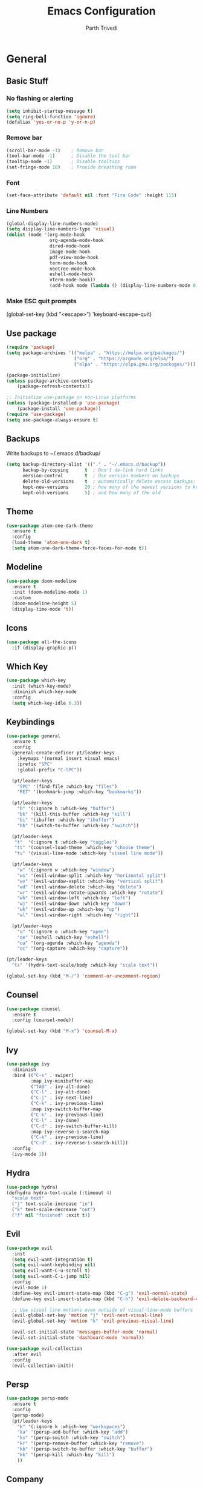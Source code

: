#+TITLE: Emacs Configuration
#+AUTHOR: Parth Trivedi
#+DESCRIPTION: My Emacs Congiuration that I use on a daily basis
#+PROPERTY: header-args:emacs-lisp :tangle ./init.el :comments org

* General
** Basic Stuff
*** No flashing or alerting
#+begin_src emacs-lisp
  (setq inhibit-startup-message t)
  (setq ring-bell-function 'ignore)
  (defalias 'yes-or-no-p 'y-or-n-p)
#+end_src

*** Remove bar
#+begin_src emacs-lisp
  (scroll-bar-mode -1)    ; Remove bar
  (tool-bar-mode -1)      ; Disable the tool bar
  (tooltip-mode -1)       ; Disable tooltips
  (set-fringe-mode 10)    ; Provide breathing room
#+end_src
*** Font
#+begin_src emacs-lisp
  (set-face-attribute 'default nil :font "Fira Code" :height 115)
#+end_src
*** Line Numbers
#+begin_src emacs-lisp
  (global-display-line-numbers-mode)
  (setq display-line-numbers-type 'visual)
  (dolist (mode '(org-mode-hook
                  org-agenda-mode-hook
                  dired-mode-hook
                  image-mode-hook
                  pdf-view-mode-hook
                  term-mode-hook
                  neotree-mode-hook
                  eshell-mode-hook
                  vterm-mode-hook))
                  (add-hook mode (lambda () (display-line-numbers-mode 0))))
#+end_src
*** Make ESC quit prompts
  (global-set-key (kbd "<escape>") 'keyboard-escape-quit)
#+end_src
** Use package
#+begin_src emacs-lisp
  (require 'package)
  (setq package-archives '(("melpa" . "https://melpa.org/packages/")
                           ("org" . "https://orgmode.org/elpa/")
                           ("elpa" . "https://elpa.gnu.org/packages/")))

  (package-initialize)
  (unless package-archive-contents
      (package-refresh-contents))

  ;; Initialize use-package on non-Linux platforms
  (unless (package-installed-p 'use-package)
      (package-install 'use-package))
  (require 'use-package)
  (setq use-package-always-ensure t)
#+end_src
** Backups
Write backups to ~/.emacs.d/backup/
#+begin_src emacs-lisp
(setq backup-directory-alist '(("." . "~/.emacs.d/backup"))
      backup-by-copying      t  ; Don't de-link hard links
      version-control        t  ; Use version numbers on backups
      delete-old-versions    t  ; Automatically delete excess backups:
      kept-new-versions      20 ; how many of the newest versions to keep
      kept-old-versions      5) ; and how many of the old
#+end_src
** Theme
#+begin_src emacs-lisp
  (use-package atom-one-dark-theme
    :ensure t
    :config
    (load-theme 'atom-one-dark t)
    (setq atom-one-dark-theme-force-faces-for-mode t))
#+end_src
** Modeline
#+begin_src emacs-lisp
  (use-package doom-modeline
    :ensure t
    :init (doom-modeline-mode 1)
    :custom
    (doom-modeline-height 5)
    (display-time-mode 't))
#+end_src
** Icons
#+begin_src emacs-lisp
  (use-package all-the-icons
    :if (display-graphic-p))
#+end_src
** Which Key
#+begin_src emacs-lisp
  (use-package which-key
    :init (which-key-mode)
    :diminish which-key-mode
    :config
    (setq which-key-idle 0.3))
#+end_src
** Keybindings
#+begin_src emacs-lisp
  (use-package general
    :ensure t
    :config
    (general-create-definer pt/leader-keys
      :keymaps '(normal insert visual emacs)
      :prefix "SPC"
      :global-prefix "C-SPC"))

    (pt/leader-keys
      "SPC" '(find-file :which-key "files")
      "RET" '(bookmark-jump :which-key "bookmarks"))

    (pt/leader-keys
      "b" '(:ignore b :which-key "buffer")
      "bk" '(kill-this-buffer :which-key "kill")
      "bi" '(ibuffer :which-key "ibuffer")
      "bb" '(switch-to-buffer :which-key "switch"))

    (pt/leader-keys
     "t"  '(:ignore t :which-key "toggles")
     "tt" '(counsel-load-theme :which-key "choose theme")
     "tv" '(visual-line-mode :which-key "visual line mode"))

    (pt/leader-keys
      "w" '(:ignore w :which-key "window")
      "ws" '(evil-window-split :which-key "horizontal split")
      "wv" '(evil-window-vsplit :which-key "vertical split")
      "wd" '(evil-window-delete :which-key "delete")
      "wr" '(evil-window-rotate-upwards :which-key "rotate")
      "wh" '(evil-window-left :which-key "left")
      "wj" '(evil-window-down :which-key "down")
      "wk" '(evil-window-up :which-key "up")
      "wl" '(evil-window-right :which-key "right"))

    (pt/leader-keys
      "o" '(:ignore o :which-key "open")
      "oe" '(eshell :which-key "eshell")
      "oa" '(org-agenda :which-key "agenda")
      "oc" '(org-capture :which-key "capture"))

  (pt/leader-keys
    "ts" '(hydra-text-scale/body :which-key "scale text"))

  (global-set-key (kbd "M-/") 'comment-or-uncomment-region)
#+end_src
** Counsel
#+begin_src emacs-lisp
  (use-package counsel
    :ensure t
    :config (counsel-mode))

  (global-set-key (kbd "M-x") 'counsel-M-x)
#+end_src
** Ivy
#+begin_src emacs-lisp
  (use-package ivy
    :diminish
    :bind (("C-s" . swiper)
           :map ivy-minibuffer-map
           ("TAB" . ivy-alt-done)
           ("C-l" . ivy-alt-done)
           ("C-j" . ivy-next-line)
           ("C-k" . ivy-previous-line)
           :map ivy-switch-buffer-map
           ("C-k" . ivy-previous-line)
           ("C-l" . ivy-done)
           ("C-d" . ivy-switch-buffer-kill)
           :map ivy-reverse-i-search-map
           ("C-k" . ivy-previous-line)
           ("C-d" . ivy-reverse-i-search-kill))
    :config
    (ivy-mode 1))
#+end_src
** Hydra
#+begin_src emacs-lisp
  (use-package hydra)
  (defhydra hydra-text-scale (:timeout 4)
    "scale text"
    ("j" text-scale-increase "in")
    ("k" text-scale-decrease "out")
    ("f" nil "finished" :exit t))

#+end_src
** Evil
#+begin_src emacs-lisp
  (use-package evil
    :init
    (setq evil-want-integration t)
    (setq evil-want-keybinding nil)
    (setq evil-want-C-u-scroll t)
    (setq evil-want-C-i-jump nil)
    :config
    (evil-mode 1)
    (define-key evil-insert-state-map (kbd "C-g") 'evil-normal-state)
    (define-key evil-insert-state-map (kbd "C-h") 'evil-delete-backward-char-and-join)

    ;; Use visual line motions even outside of visual-line-mode buffers
    (evil-global-set-key 'motion "j" 'evil-next-visual-line)
    (evil-global-set-key 'motion "k" 'evil-previous-visual-line)

    (evil-set-initial-state 'messages-buffer-mode 'normal)
    (evil-set-initial-state 'dashboard-mode 'normal))

  (use-package evil-collection
    :after evil
    :config
    (evil-collection-init))
#+end_src
** Persp
#+begin_src emacs-lisp
  (use-package persp-mode
    :ensure t
    :config
    (persp-mode)
    (pt/leader-keys
      "k" '(:ignore k :which-key "workspaces")
      "ka" '(persp-add-buffer :which-key "add")
      "ks" '(persp-switch :which-key "switch")
      "kr" '(persp-remove-buffer :whick-key "remove")
      "kb" '(persp-switch-to-buffer :which-key "buffer")
      "kk" '(persp-kill :which-key "kill")
      ))

#+end_src
** Company
#+begin_src emacs-lisp
  (use-package company
    :ensure t
    :init
    (add-hook 'after-init-hook 'global-company-mode)
    :config
    (setq company-idle-delay 0))

  (use-package company-box
    :ensure t
    :after (company-mode)
    :hook (company-mode . company-box-mode))
#+end_src
** Centaur Tabs
#+begin_src emacs-lisp
  (use-package centaur-tabs
    :ensure t
    :bind (("C-c l" . centaur-tabs-forward)
           ("C-c h" . centaur-tabs-backward)
           ("C-c k" . centaur-tabs-move-current-tab-to-right)
           ("C-c j" . centaur-tabs-move-current-tab-to-left))
    :config
    (setq centaur-tabs-set-bar 'over
          centaur-tabs-set-icons t
          centaur-tabs-gray-out-icons 'buffer
          centaur-tabs-height 24
          centaur-tabs-set-modified-marker t
          centaur-tabs-modified-marker "•")
    (centaur-tabs-group-by-projectile-project)
    (centaur-tabs-headline-match)
    (centaur-tabs-mode t))

  (pt/leader-keys
    "tc" '(centaur-tabs-mode :which-key "tabs"))
#+end_src
** Pdf Tools
#+begin_src emacs-lisp
  (use-package pdf-tools
    :ensure t
    :init (pdf-tools-install))
#+end_src

* Org Mode
** Org Configuration
#+begin_src emacs-lisp
      (setq org-directory "~/org/")

      (defun pt/org-mode-setup ()
        (org-indent-mode)
        (auto-fill-mode 0)
        (visual-line-mode 1)
        (setq evil-auto-indent nil))

      (use-package org
        :hook (org-mode . pt/org-mode-setup)
        :bind (:map org-mode-map
                    ("C-C e" . org-mobile-push)
                    ("C-c i" . org-mobile-pull))

        :config
        (setq org-ellipsis " ▾"
              org-hide-emphasis-markers t))

      (setq org-hide-emphasis-markers t)
      (use-package org-bullets
        :after org
        :hook (org-mode . org-bullets-mode)
        :custom
        (org-bullets-bullet-list '("◉" "○" "●" "○" "●" "○" "●")))

      ;; Replace list hyphen with dot
      (font-lock-add-keywords 'org-mode
                               '(("^ *\\([-]\\) "
                                 (0 (prog1 () (compose-region (match-beginning 1) (match-end 1) "•"))))))
#+end_src
** Custom Faces
#+begin_src emacs-lisp
  (custom-set-faces
   ;; custom-set-faces was added by Custom.
   ;; If you edit it by hand, you could mess it up, so be careful.
   ;; Your init file should contain only one such instance.
   ;; If there is more than one, they won't work right.
   '(org-level-1 ((t (:inherit outline-1 :height 1.5))))
   '(org-level-2 ((t (:inherit outline-2 :height 1.4))))
   '(org-level-3 ((t (:inherit outline-3 :height 1.3))))
   '(org-level-4 ((t (:inherit outline-4 :height 1.2))))
   '(org-level-5 ((t (:inherit outline-5 :height 1.1)))))
#+end_src
** Agenda
#+begin_src emacs-lisp
  (setq org-agenda-files '("~/org/gtd.org"
                       "~/Documents/School Work/Subjects.org"))
#+end_src

*** Capture
#+begin_src emacs-lisp
  (setq org-default-notes-file (concat org-directory "/notes.org"))
  (setq gtd-file "~/org/gtd.org")
  (setq org-capture-templates
        '(("t" "Todo" entry (file+headline gtd-file "Tasks")
           "** TODO %?\n %i\n %a")
          ("s" "School" entry (file+headline gtd-file "Projects")
           "** TODO [/]%?\n#+COOKIE_DATA:todo\n*** NEXT Module(s)\n*** NEXT TMA(s)\n*** NEXT Assessment\n")
          ("p" "Project" entry (file+headline gtd-file "Projects")
           "** %? [/]\n#+COOKIE_DATA:todo\n %i\n")
          ("l" "Something for Later" entry (file+headline gtd-file "Later")
           "** %?\n %i\n")
          ("i" "Idea" entry (file+headline "~/org/Ideas.org" "General")
           "** %?\n %i\n ")
          ("B" "Book" entry (file+headline "~/org/Books.org" "Other")
           "** TODO %?\n")))
#+end_src
*** Refile
#+begin_src emacs-lisp
  (setq org-refile-targets
        '(("~/org/gtd.org" :maxlevel . 1)
          ("~/org/Ideas.org" :maxlevel . 1)
          ("~/org/done.archive.org" :maxlevel . 1)))
#+end_src
*** Tags
#+begin_src emacs-lisp
  (setq org-tag-alist '((:startgroup)
                        ("@work" . ?W)
                        ("@home" . ?H)
                        (:endgroup)
                        ("work" . ?w)
                        ("privy" . ?p)
                        ("school" . ?s)
                        ("dev" . ?d)))
#+end_src
*** Keywords
#+begin_src emacs-lisp
  (setq org-todo-keywords
        '((sequencep "TODO(t)" "ONGOING(o)" "NEXT(n)" "|" "DONE(d/!)")
          (sequencep "WAITING(w@/!)" "|" "CANCELLED(c@/!)" "PAUSED(p@/!)" "MEETING")))
#+end_src
*** Keyword Faces
#+begin_src emacs-lisp
  (setq org-todo-keyword-faces
        '(("TODO" :foreground "Purple" :weight bold )
          ("ONGOING" :foreground "Orange" :weight bold)
          ("NEXT" :foreground "DeepSkyBlue" :weight bold)
          ("DONE" :foreground "SeaGreen3" :weight bold)
          ("WAITING" :foreground "DeepSkyBlue" :weight bold)
          ("CANCELLED" :foreground "Red" :weight bold)
          ("PAUSED" :foreground "OrangeRed" :weight bold)
          ("MEETING" :foreground "forest green" :weight bold)))
#+end_src
*** Views
#+begin_src emacs-lisp
  (setq org-agenda-dim-blocked-tasks nil)
  (setq org-agenda-custom-commands
        '(("n" "All"
           ((agenda "" nil)
            (todo "ONGOING"
                  ((org-agenda-overriding-header "Ongoing Tasks")))
            (todo "NEXT"
                  ((org-agenda-overriding-header "Next Tasks")))
            (todo "WAITING"
                  ((org-agenda-overriding-header "Waiting On"))))
           nil)
          ))
#+end_src
** Mobile
#+begin_src emacs-lisp
  (setq org-mobile-directory "~/Dropbox/Apps/MobileOrg")
  (setq org-mobile-inbox-for-pull "~/org/flagged.org")
  (setq org-mobile-files (list "~/org/Ideas.org"
                               "~/org/Books.org"
                               "~/org/gtd.org"
                               "~/org/Learn.org"
                               "~/org/Shows to watch.org"))

#+end_src
** Babel
*** Tangle on save
#+begin_src emacs-lisp
  (defun pt/org-babel-tangle-config ()
      (when (string-equal (buffer-file-name)
                          (expand-file-name "~/.dotfiles/.emacs.d/Emacs.org"))
        ;; Dynamic scoping to the rescue
        (let ((org-confirm-babel-evaluate nil))
          (org-babel-tangle))))

  (add-hook 'org-mode-hook (lambda () (add-hook 'after-save-hook #'pt/org-babel-tangle-config)))
#+end_src
** Brain
#+begin_src emacs-lisp
  (use-package org-brain
    :ensure t
    :init
    (setq org-brain-path "~/org/Brain")
    (with-eval-after-load 'evil
      (evil-set-initial-state 'org-brain-visualise-mode 'emacs))
    (bind-key "C-c b" 'org-brain-prefix-map org-mode-map)
    (setq org-id-track-globally t)
    (setq org-id-locactions-file "~/org/.org-id-locations")
    (push '("b" "Brain" plain (function org-brain-goto-end)
            "* %i%?" :empty-line 1)
          org-capture-templates)
    (setq org-brain-visualize-default-choices 'all)
    (setq org-brain-title-max-length 12)
    (setq org-brain-include-file-entries nil
          org-brain-file-entries-use-title nil))
#+end_src
#+begin_src emacs-lisp
  ;; Allows you to edit entries directly from org-brain-visualize
  (use-package polymode
    :config
    (add-hook 'org-brain-visualize-mode-hook #'org-brain-polymode))
#+end_src
** toc
#+begin_src emacs-lisp
  (use-package toc-org
    :ensure t
    :config (add-hook 'org-mode-hook 'toc-org-mode))
#+end_src
** Exports
*** iCal
#+begin_src emacs-lisp
  (setq org-icalendar-use-scheduled '(event-if-todo-not-done))
#+end_src
*** Html
#+begin_src emacs-lisp
  (setq org-html-head "<link rel='stylesheet' type='text/css' href='~/.dotfiles/.emacs.d/html_export.css' />")
#+end_src
* Development
*** Skeletor
#+begin_src emacs-lisp
  (use-package skeletor
      :config
      (setq skeletor-completing-read-function 'ivy-completing-read
            skeletor-project-directory "~/Projects"
            skeletor-user-directory "~/.dotfiles/.emacs.d/Templates"
            skeletor--project-types nil))

  (pt/leader-keys
    "pc" '(skeletor-create-project :which-key "create project")
    "pC" '(skeletor-create-project-at :which-key "create project at")
    )
#+end_src
**** Templates
***** Python
#+begin_src emacs-lisp
  (skeletor-define-template "python-project"
    :title "Python Project"
    :after-creation
    (lambda (dir)
      (skeletor-async-shell-command "python3 -m venv venv")
      (vterm)
      (vterm-send-string (format "cd %s \n" dir))
      (vterm-send-string ". venv/bin/activate.fish \n")
      (vterm-send-string "pip3 install pytest")
      (rename-buffer skeletor-project-name)
      )
    :initialise)
#+end_src
***** Vanilla JS
#+begin_src emacs-lisp
  (skeletor-define-template "vanilla-js"
    :title "Vanilla JS Project"
    :initialise)
#+end_src
***** React
#+begin_src emacs-lisp
  (skeletor-define-template "react-project"
    :title "React.js Project"
    :no-license? t
    :after-creation
    (lambda (dir)
      (skeletor-async-shell-command "create-react-app $PWD"))
    :initialise
    )
#+end_src

*** Projectile
#+begin_src emacs-lisp
  (use-package projectile
    :diminish projectile-mode
    :config (projectile-mode)
    :custom ((projectile-completion-system 'ivy))
    :bind-keymap
    ("C-c p" . projectile-command-map)
    :init
    ;; NOTE: Set this to the folder where you keep your Git repos!
    (when (file-directory-p "~/Projects")
      (setq projectile-project-search-path '("~/Projects")))
    (setq projectile-switch-project-action #'projectile-dired)

    (pt/leader-keys
      "p" '(:ignore p :which-key "projects")
      "pp" '(projectile-switch-project :which-key "switch to project")
      "pt" '(projectile-test-project :which-key "test project")))

  (use-package counsel-projectile
    :config (counsel-projectile-mode))

  (use-package persp-mode-projectile-bridge
    :ensure t
    :after (persp projectile))
  (persp-mode-projectile-bridge-mode)

#+end_src
*** Rainbow Delimiters
#+begin_src emacs-lisp
  (use-package rainbow-delimiters
    :hook (prog-mode . rainbow-delimiters-mode))
#+end_src
*** Neotree
#+begin_src emacs-lisp
  (use-package neotree
    :ensure t
    :config
    (pt/leader-keys
      "te" '(neotree-toggle :which-key "neotree")))

  (setq neo-theme (if (display-graphic-p) 'icons 'arrow))
#+end_src
*** Rest Client
#+begin_src emacs-lisp
  (use-package restclient
    :ensure t)
#+end_src
*** Syntax Checkin
#+begin_src emacs-lisp
  (use-package flycheck
    :ensure t
    :init
    (global-flycheck-mode))
#+end_src
** Git
*** Magit
#+begin_src emacs-lisp
  (use-package magit
    :custom
    (magit-display-buffer-function #'magit-display-buffer-same-window-except-diff-v1)
    :config
    (pt/leader-keys
      "g" '(:ignore g :which-key "git")
      "gs" '(magit-stage-file :which-key "stage file")
      "gS" '(magit-stage :which-key "stage all")
      "gc" '(magit-commit :which-key "commit")
      "gg" '(magit-status :which-key "status")))
#+end_src
*** Git Gutter
#+begin_src emacs-lisp
  (use-package git-gutter
    :ensure t
    :config
    (global-git-gutter-mode t))

  (pt/leader-keys
    "tg" '(git-gutter-mode :which-key "gutter"))
#+end_src
** Languages
Default hook to allow code collapsing

#+begin_src emacs-lisp
  (add-hook 'prog-mode-hook 'hs-minor-mode)
#+end_src
*** Python
#+begin_src emacs-lisp
  (use-package elpy
    :ensure t
    :defer t
    :init
    (advice-add 'python-mode :before 'elpy-enable))

  (use-package pyvenv
    :config
    (pyvenv-mode 1))

  (use-package lsp-jedi
    :ensure t
    :config
    (with-eval-after-load "lsp-mode"
      (add-to-list 'lsp-disabled-clients 'pyls)
      (add-to-list 'lsp-enabled-clients 'jedi)))
#+end_src
*** Nim
#+begin_src emacs-lisp
  (use-package nim-mode
    :ensure t)
#+end_src
*** Lua
#+begin_src emacs-lisp
  (use-package lua-mode
    :ensure t)
#+end_src
*** Web
#+begin_src emacs-lisp
  (use-package web-mode
    :ensure t)
#+end_src
**** Emmet mode
#+begin_src emacs-lisp
  (use-package emmet-mode
    :ensure t
    :hook ((web-mode . emmet-mode)
           (rjsx-mode . emmet-mode))
    :config
    (setq emmet-move-cursor-between-quotes t))
#+end_src
**** rjsx
#+begin_src emacs-lisp
  (use-package rjsx-mode
    :ensure t
    :mode "\\.js\\'"
    :hook (rjsx-mode . lsp-deferred))
#+end_src
**** Prettier
#+begin_src emacs-lisp
  (use-package prettier-js
    :ensure t
    :after (rjsx-mode)
    :hook (rjsx-mode . prettier-js-mode))
#+end_src
**** Json
#+begin_src emacs-lisp
  (use-package json-mode
    :ensure t)
#+end_src
*** Docker
#+begin_src emacs-lisp
  (use-package dockerfile-mode
    :ensure t)
#+end_src
** Terminals
*** Vterm
#+begin_src emacs-lisp
  (use-package vterm
    :ensure t
    :config
    (pt/leader-keys
      "ot" '(vterm :which-key "terminal")))
#+end_src
** LSP
#+begin_src emacs-lisp
  (use-package lsp-mode
    :ensure t
    :commands (lsp lsp-deferred)
    :hook (prog-mode . lsp-mode)
    :init
    (setq lsp-keymap-prefix "C-l")
    :config
    (lsp-enable-which-key-integration t)
    (setq lsp-prefer-capf t))
#+end_src

*** UI
#+begin_src emacs-lisp
  (use-package lsp-ui
    :hook (lsp-mode . lsp-ui-mode)
    :custom
    (lsp-ui-doc-position 'bottom))
#+end_src

